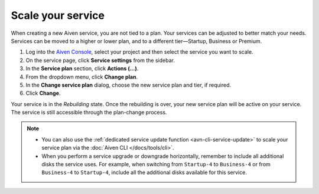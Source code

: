 Scale your service
==================

When creating a new Aiven service, you are not tied to a plan. Your services can be adjusted to better match your needs. Services can be moved to a higher or lower plan, and to a different tier—Startup, Business or Premium.


1. Log into the `Aiven Console <https://console.aiven.io/>`_, select your project and then select the service you want to scale.
2. On the service page, click **Service settings** from the sidebar. 
3. In the **Service plan** section, click **Actions (...)**. 
4. From the dropdown menu, click **Change plan**.
5. In the **Change service plan** dialog, choose the new service plan and tier, if required.
6. Click **Change**.

Your service is in the *Rebuilding* state. Once the rebuilding is over, your new service plan will be active on your service. The service is still accessible through the plan-change process. 


.. note::

    - You can also use the :ref:`dedicated service update function <avn-cli-service-update>` to scale your service plan via the :doc:`Aiven CLI </docs/tools/cli>`.
    - When you perform a service upgrade or downgrade horizontally, remember to include all additional disks the service uses. For example, when switching from ``Startup-4`` to ``Business-4`` or from ``Business-4`` to ``Startup-4``, include all the additional disks available for this service.
